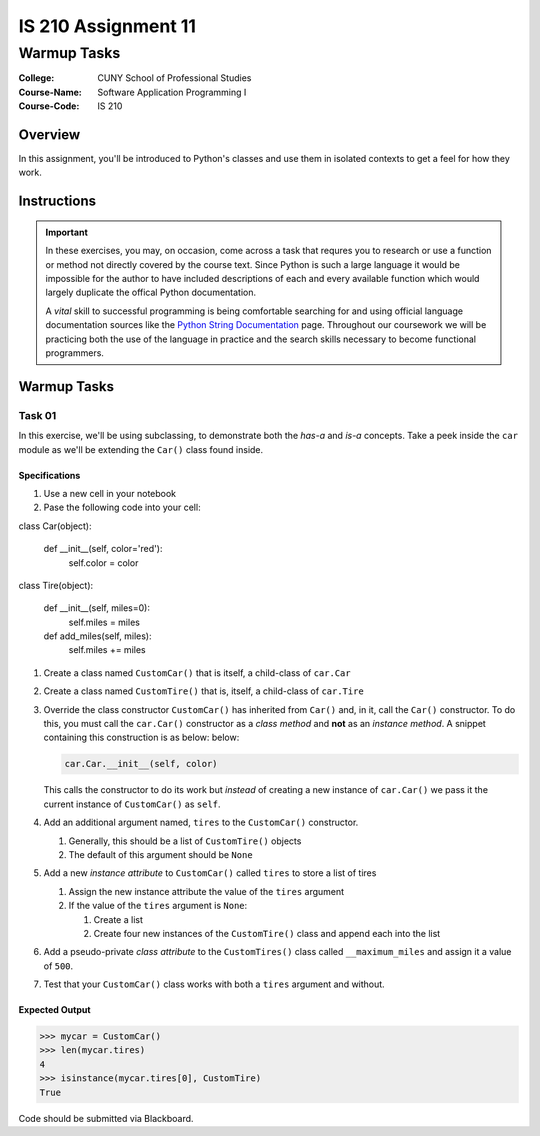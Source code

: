####################
IS 210 Assignment 11
####################
************
Warmup Tasks
************

:College: CUNY School of Professional Studies
:Course-Name: Software Application Programming I
:Course-Code: IS 210

Overview
========

In this assignment, you'll be introduced to Python's classes and use them
in isolated contexts to get a feel for how they work.

Instructions
============



.. important::

    In these exercises, you may, on occasion, come across a task that requres
    you to research or use a function or method not directly covered by the
    course text. Since Python is such a large language it would be impossible
    for the author to have included descriptions of each and every available
    function which would largely duplicate the offical Python documentation.

    A *vital* skill to successful programming is being comfortable searching
    for and using official language documentation sources like the
    `Python String Documentation`_ page. Throughout our coursework we will be
    practicing both the use of the language in practice and the search skills
    necessary to become functional programmers.

Warmup Tasks
============

Task 01
-------

In this exercise, we'll be using subclassing, to demonstrate both the
*has-a* and *is-a* concepts. Take a peek inside the ``car`` module as we'll be
extending the ``Car()`` class found inside.

Specifications
^^^^^^^^^^^^^^

#.  Use a new cell in your notebook

#.  Pase the following code into your cell:

.. code:: pycon
class Car(object):

    def __init__(self, color='red'):
        self.color = color


class Tire(object):

    def __init__(self, miles=0):
        self.miles = miles

    def add_miles(self, miles):
        self.miles += miles



#.  Create a class named ``CustomCar()`` that is itself, a child-class of
    ``car.Car``

#.  Create a class named ``CustomTire()`` that is, itself, a child-class of
    ``car.Tire``

#.  Override the class constructor ``CustomCar()`` has inherited from ``Car()``
    and, in it, call the ``Car()`` constructor. To do this, you must call the
    ``car.Car()`` constructor as a *class method* and **not** as an *instance
    method*. A snippet containing this construction is as below:
    below:

    .. code:: python

        car.Car.__init__(self, color)

    This calls the constructor to do its work but *instead* of creating a new
    instance of ``car.Car()`` we pass it the current instance of
    ``CustomCar()`` as ``self``.

#.  Add an additional argument named, ``tires`` to the ``CustomCar()``
    constructor.

    #.  Generally, this should be a list of ``CustomTire()`` objects

    #.  The default of this argument should be ``None``

#.  Add a new *instance attribute* to ``CustomCar()`` called
    ``tires`` to store a list of tires

    #.  Assign the new instance attribute the value of the ``tires`` argument

    #.  If the value of the ``tires`` argument is ``None``:

        #.  Create a list

        #.  Create four new instances of the ``CustomTire()`` class and append
            each into the list

#.  Add a pseudo-private *class attribute* to the ``CustomTires()`` class
    called ``__maximum_miles`` and assign it a value of ``500``.

#.  Test that your ``CustomCar()`` class works with both a ``tires`` argument
    and without.

Expected Output
^^^^^^^^

.. code:: pycon

    >>> mycar = CustomCar()
    >>> len(mycar.tires)
    4
    >>> isinstance(mycar.tires[0], CustomTire)
    True



Code should be submitted via Blackboard.

.. _GitHub: https://github.com/
.. _Python String Documentation: https://docs.python.org/2/library/stdtypes.html
.. _Unix Timestamp: https://en.wikipedia.org/wiki/Unix_time
